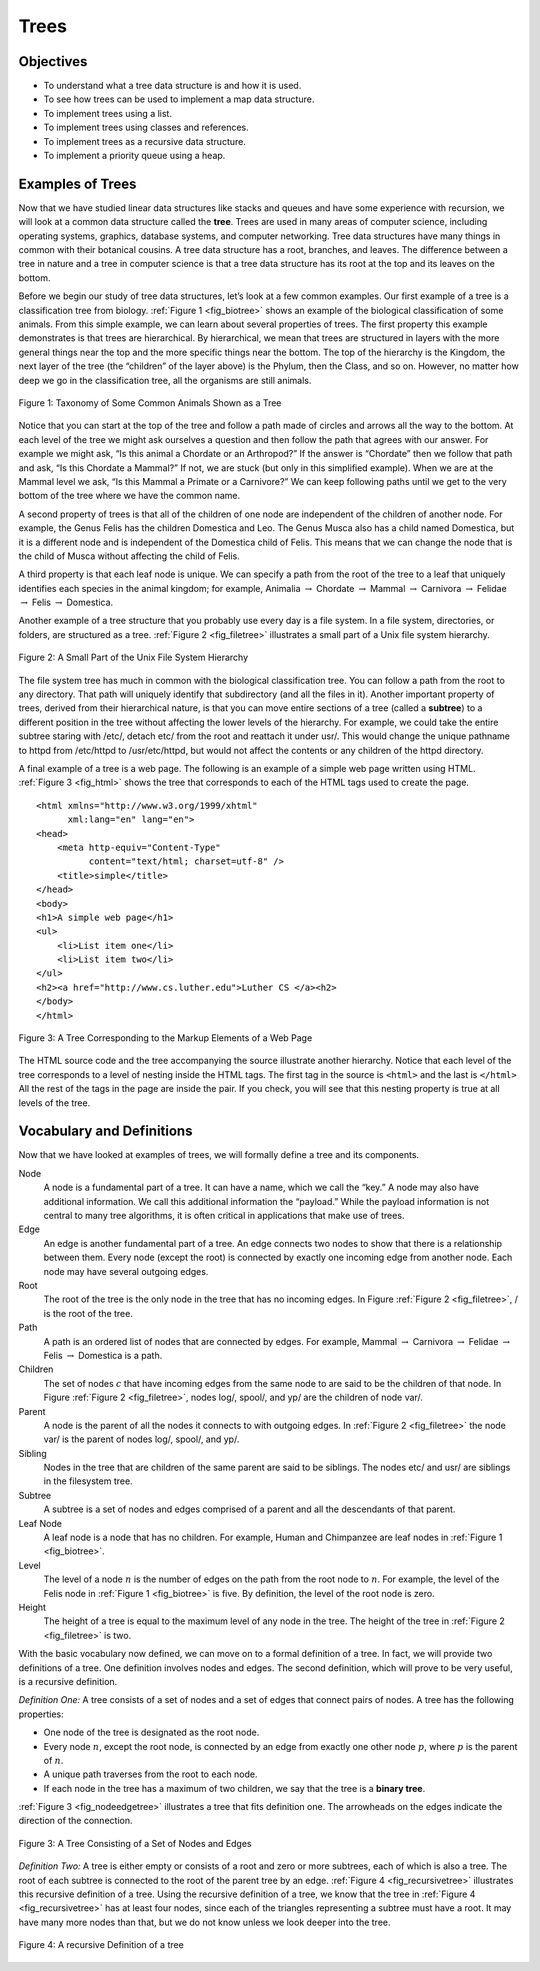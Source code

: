 ..  Copyright (C)  Brad Miller, David Ranum
    Permission is granted to copy, distribute and/or modify this document
    under the terms of the GNU Free Documentation License, Version 1.3 or 
    any later version published by the Free Software Foundation; with 
    Invariant Sections being Forward, Prefaces, and Contributor List, 
    no Front-Cover Texts, and no Back-Cover Texts.  A copy of the license
    is included in the section entitled "GNU Free Documentation License".
    
..  shortname:: Trees
..  description:: A general introduction to trees with emphasis on binary trees

.. qnum::
   :prefix: tree-
   :start: 1

Trees
=====

Objectives
----------

-  To understand what a tree data structure is and how it is used.

-  To see how trees can be used to implement a map data structure.

-  To implement trees using a list.

-  To implement trees using classes and references.

-  To implement trees as a recursive data structure.

-  To implement a priority queue using a heap.

Examples of Trees
-----------------

Now that we have studied linear data structures like
stacks and queues and have some experience with recursion, we will look
at a common data structure called the **tree**. Trees are used in many
areas of computer science, including operating systems, graphics,
database systems, and computer networking. Tree data structures have
many things in common with their botanical cousins. A tree data
structure has a root, branches, and leaves. The difference between a
tree in nature and a tree in computer science is that a tree data
structure has its root at the top and its leaves on the bottom.

Before we begin our study of tree data structures, let’s look at a few
common examples. Our first example of a tree is a classification tree
from biology. :ref:`Figure 1 <fig_biotree>` shows an example of the biological
classification of some animals. From this simple example, we can learn
about several properties of trees. The first property this example
demonstrates is that trees are hierarchical. By hierarchical, we mean
that trees are structured in layers with the more general things near
the top and the more specific things near the bottom. The top of the
hierarchy is the Kingdom, the next layer of the tree (the “children” of
the layer above) is the Phylum, then the Class, and so on. However, no
matter how deep we go in the classification tree, all the organisms are
still animals.

.. _fig_biotree:

.. figure:: Figures/biology.png
   :scale: 50%
   :align: center
   :alt: image


   Figure 1: Taxonomy of Some Common Animals Shown as a Tree

Notice that you can start at the top of the tree and follow a path made
of circles and arrows all the way to the bottom. At each level of the
tree we might ask ourselves a question and then follow the path that
agrees with our answer. For example we might ask, “Is this animal a
Chordate or an Arthropod?” If the answer is “Chordate” then we follow
that path and ask, “Is this Chordate a Mammal?” If not, we are stuck
(but only in this simplified example). When we are at the Mammal level
we ask, “Is this Mammal a Primate or a Carnivore?” We can keep following
paths until we get to the very bottom of the tree where we have the
common name.

A second property of trees is that all of the children of one node are
independent of the children of another node. For example, the Genus
Felis has the children Domestica and Leo. The Genus Musca also has a
child named Domestica, but it is a different node and is independent of
the Domestica child of Felis. This means that we can change the node
that is the child of Musca without affecting the child of Felis.

A third property is that each leaf node is unique. We can specify a path
from the root of the tree to a leaf that uniquely identifies each
species in the animal kingdom; for example, Animalia
:math:`\rightarrow` Chordate :math:`\rightarrow` Mammal
:math:`\rightarrow` Carnivora :math:`\rightarrow` Felidae
:math:`\rightarrow` Felis :math:`\rightarrow` Domestica.

Another example of a tree structure that you probably use every day is a
file system. In a file system, directories, or folders, are structured
as a tree. :ref:`Figure 2 <fig_filetree>` illustrates a small part of a Unix file
system hierarchy.

.. _fig_filetree:

.. figure:: Figures/directory.png
   :scale: 50%
   :align: center
   :alt: image

   Figure 2: A Small Part of the Unix File System Hierarchy

The file system tree has much in common with the biological
classification tree. You can follow a path from the root to any
directory. That path will uniquely identify that subdirectory (and all
the files in it). Another important property of trees, derived from
their hierarchical nature, is that you can move entire sections of a
tree (called a **subtree**) to a different position in the tree without
affecting the lower levels of the hierarchy. For example, we could take
the entire subtree staring with /etc/, detach etc/ from the root and
reattach it under usr/. This would change the unique pathname to httpd
from /etc/httpd to /usr/etc/httpd, but would not affect the contents or
any children of the httpd directory.

A final example of a tree is a web page. The following is an example of
a simple web page written using HTML. :ref:`Figure 3 <fig_html>` shows the tree
that corresponds to each of the HTML tags used to create the page.

::

    <html xmlns="http://www.w3.org/1999/xhtml" 
	  xml:lang="en" lang="en">
    <head>
	<meta http-equiv="Content-Type" 
	      content="text/html; charset=utf-8" />
	<title>simple</title>
    </head>
    <body>
    <h1>A simple web page</h1>
    <ul>
	<li>List item one</li>
	<li>List item two</li>
    </ul>
    <h2><a href="http://www.cs.luther.edu">Luther CS </a><h2>
    </body>
    </html>


.. _fig_html:

.. figure:: Figures/htmltree.png
   :align: center
   :alt: image

   Figure 3: A Tree Corresponding to the Markup Elements of a Web Page


The HTML source code and the tree accompanying the source illustrate
another hierarchy. Notice that each level of the tree corresponds to a
level of nesting inside the HTML tags. The first tag in the source is
``<html>`` and the last is ``</html>`` All the rest of the tags in the
page are inside the pair. If you check, you will see that this nesting
property is true at all levels of the tree.

Vocabulary and Definitions
--------------------------

Now that we have looked at examples of trees, we will formally define a
tree and its components.

Node
    A node is a fundamental part of a tree. It can have a name, which we
    call the “key.” A node may also have additional information. We call
    this additional information the “payload.” While the payload
    information is not central to many tree algorithms, it is often
    critical in applications that make use of trees.

Edge
    An edge is another fundamental part of a tree. An edge connects two
    nodes to show that there is a relationship between them. Every node
    (except the root) is connected by exactly one incoming edge from
    another node. Each node may have several outgoing edges.

Root
    The root of the tree is the only node in the tree that has no
    incoming edges. In Figure :ref:`Figure 2 <fig_filetree>`, / is the root of the tree.

Path
    A path is an ordered list of nodes that are connected by edges. For
    example,
    Mammal :math:`\rightarrow` Carnivora :math:`\rightarrow` Felidae :math:`\rightarrow` Felis :math:`\rightarrow` Domestica
    is a path.

Children
    The set of nodes :math:`c` that have incoming edges from the same
    node to are said to be the children of that node. In Figure
    :ref:`Figure 2 <fig_filetree>`, nodes log/, spool/, and yp/ are the children of node
    var/.

Parent
    A node is the parent of all the nodes it connects to with outgoing
    edges. In :ref:`Figure 2 <fig_filetree>` the node var/ is the parent of nodes
    log/, spool/, and yp/.

Sibling
    Nodes in the tree that are children of the same parent are said to
    be siblings. The nodes etc/ and usr/ are siblings in the filesystem
    tree.

Subtree
    A subtree is a set of nodes and edges comprised of a parent and all
    the descendants of that parent.

Leaf Node
    A leaf node is a node that has no children. For example, Human and
    Chimpanzee are leaf nodes in :ref:`Figure 1 <fig_biotree>`.

Level
    The level of a node :math:`n` is the number of edges on the path
    from the root node to :math:`n`. For example, the level of the
    Felis node in :ref:`Figure 1 <fig_biotree>` is five. By definition, the level
    of the root node is zero.

Height
    The height of a tree is equal to the maximum level of any node in
    the tree. The height of the tree in :ref:`Figure 2 <fig_filetree>` is two.

With the basic vocabulary now defined, we can move on to a formal
definition of a tree. In fact, we will provide two definitions of a
tree. One definition involves nodes and edges. The second definition,
which will prove to be very useful, is a recursive definition.

*Definition One:* A tree consists of a set of nodes and a set of
edges that connect pairs of nodes. A tree has the following properties:

-  One node of the tree is designated as the root node.

-  Every node :math:`n`, except the root node, is connected by an edge
   from exactly one other node :math:`p`, where :math:`p` is the
   parent of :math:`n`.

-  A unique path traverses from the root to each node.

-  If each node in the tree has a maximum of two children, we say that
   the tree is a **binary tree**.

:ref:`Figure 3 <fig_nodeedgetree>` illustrates a tree that fits definition one.
The arrowheads on the edges indicate the direction of the connection.

.. _fig_nodeedgetree:

.. figure:: Figures/treedef1.png
   :align: center
   :alt: image

   Figure 3: A Tree Consisting of a Set of Nodes and Edges

*Definition Two:* A tree is either empty or consists of a root and zero
or more subtrees, each of which is also a tree. The root of each subtree
is connected to the root of the parent tree by an edge.
:ref:`Figure 4 <fig_recursivetree>` illustrates this recursive definition of a tree.
Using the recursive definition of a tree, we know that the tree in
:ref:`Figure 4 <fig_recursivetree>` has at least four nodes, since each of the
triangles representing a subtree must have a root. It may have many more
nodes than that, but we do not know unless we look deeper into the tree.

.. _fig_recursivetree:

.. figure:: Figures/TreeDefRecursive.png
   :align: center
   :alt: image

   Figure 4: A recursive Definition of a tree

